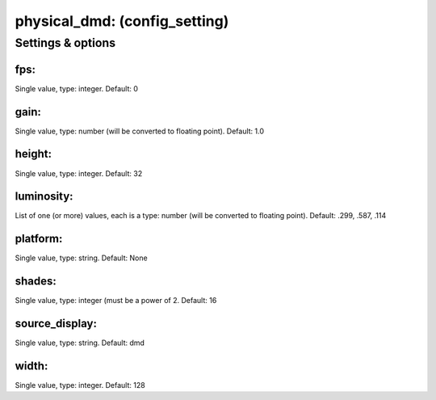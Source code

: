 physical_dmd: (config_setting)
==============================
.. todo::
   Add description.


Settings & options
------------------

fps:
~~~~
Single value, type: integer. Default: 0

.. todo::
   Add description.


gain:
~~~~~
Single value, type: number (will be converted to floating point). Default: 1.0

.. todo::
   Add description.


height:
~~~~~~~
Single value, type: integer. Default: 32

.. todo::
   Add description.


luminosity:
~~~~~~~~~~~
List of one (or more) values, each is a type: number (will be converted to floating point). Default: .299, .587, .114

.. todo::
   Add description.


platform:
~~~~~~~~~
Single value, type: string. Default: None

.. todo::
   Add description.


shades:
~~~~~~~
Single value, type: integer (must be a power of 2. Default: 16

.. todo::
   Add description.


source_display:
~~~~~~~~~~~~~~~
Single value, type: string. Default: dmd

.. todo::
   Add description.


width:
~~~~~~
Single value, type: integer. Default: 128

.. todo::
   Add description.

